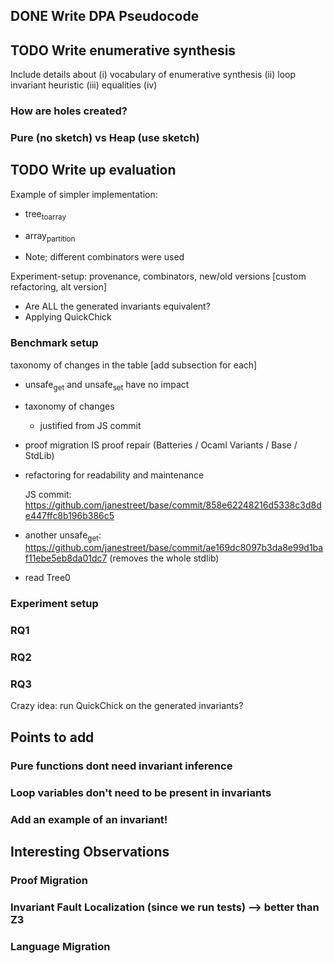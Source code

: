** DONE Write DPA Pseudocode
CLOSED: [2022-11-08 Tue 15:46]


** TODO Write enumerative synthesis

Include details about
(i) vocabulary of enumerative synthesis
(ii) loop invariant heuristic
(iii) equalities
(iv)

*** How are holes created?
*** Pure (no sketch) vs Heap (use sketch)
** TODO Write up evaluation
Example of simpler implementation:
- tree_to_array
- array_partition

- Note; different combinators were used

Experiment-setup: provenance, combinators, new/old versions [custom refactoring, alt version]
- Are ALL the generated invariants equivalent?
- Applying QuickChick

*** Benchmark setup

taxonomy of changes in the table [add subsection for each]

- unsafe_get and unsafe_set have no impact
- taxonomy of changes
  - justified from JS commit
- proof migration IS proof repair (Batteries / Ocaml Variants / Base / StdLib)
- refactoring for readability and maintenance

  JS commit: https://github.com/janestreet/base/commit/858e62248216d5338c3d8de447ffc8b196b386c5
- another unsafe_get: https://github.com/janestreet/base/commit/ae169dc8097b3da8e99d1baf11ebe5eb8da01dc7 (removes the whole stdlib)
- read Tree0
*** Experiment setup
*** RQ1
*** RQ2
*** RQ3
Crazy idea: run QuickChick on the generated invariants?

** Points to add
*** Pure functions dont need invariant inference
*** Loop variables don't need to be present in invariants
*** Add an example of an invariant!
** Interesting Observations
*** Proof Migration
*** Invariant Fault Localization (since we run tests) --> better than Z3
*** Language Migration
